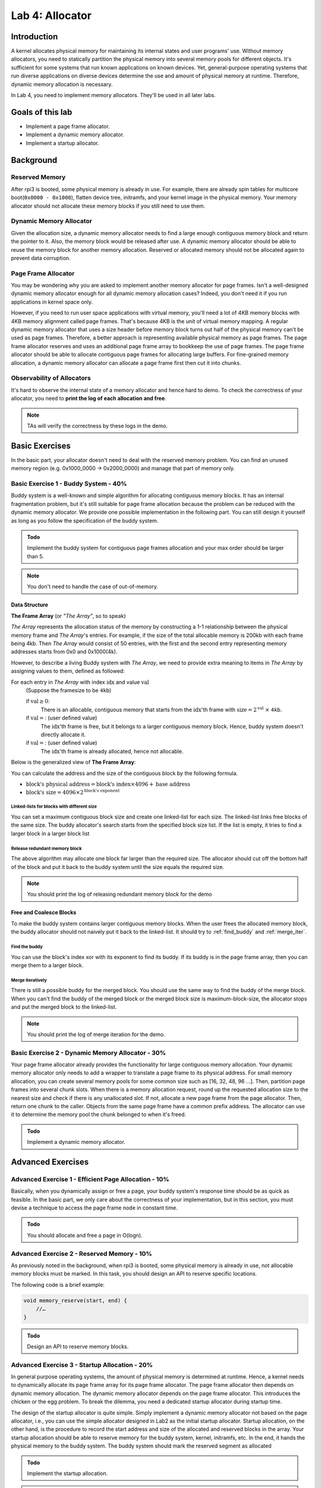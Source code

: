 ================
Lab 4: Allocator
================

############
Introduction
############

A kernel allocates physical memory for maintaining its internal states and user programs' use.
Without memory allocators, you need to statically partition the physical memory into several memory pools for 
different objects.
It's sufficient for some systems that run known applications on known devices.
Yet, general-purpose operating systems that run diverse applications on diverse devices determine the use and amount
of physical memory at runtime.
Therefore, dynamic memory allocation is necessary.

In Lab 4, you need to implement memory allocators.
They'll be used in all later labs.

#################
Goals of this lab
#################

* Implement a page frame allocator.

* Implement a dynamic memory allocator.

* Implement a startup allocator.

##########
Background
##########

Reserved Memory
================

After rpi3 is booted, some physical memory is already in use.
For example, there are already spin tables for multicore boot(``0x0000 - 0x1000``), flatten device tree,
initramfs, and your kernel image in the physical memory.
Your memory allocator should not allocate these memory blocks if you still need to use them.

Dynamic Memory Allocator
========================

Given the allocation size,
a dynamic memory allocator needs to find a large enough contiguous memory block and return the pointer to it.
Also, the memory block would be released after use.
A dynamic memory allocator should be able to reuse the memory block for another memory allocation.
Reserved or allocated memory should not be allocated again to prevent data corruption.

Page Frame Allocator
======================

You may be wondering why you are asked to implement another memory allocator for page frames.
Isn't a well-designed dynamic memory allocator enough for all dynamic memory allocation cases?
Indeed, you don't need it if you run applications in kernel space only.

However, if you need to run user space applications with virtual memory,
you'll need a lot of 4KB memory blocks with 4KB memory alignment called page frames.
That's because 4KB is the unit of virtual memory mapping.
A regular dynamic memory allocator that uses a size header before memory block turns out half of the physical memory
can't be used as page frames.
Therefore, a better approach is representing available physical memory as page frames.
The page frame allocator reserves and uses an additional page frame array to bookkeep the use of page frames.
The page frame allocator should be able to allocate contiguous page frames for allocating large buffers.
For fine-grained memory allocation, a dynamic memory allocator can allocate a page frame first then cut it into chunks.

Observability of Allocators
============================

It's hard to observe the internal state of a memory allocator and hence hard to demo.
To check the correctness of your allocator, you need to **print the log of each allocation and free**.

.. note::
  TAs will verify the correctness by these logs in the demo.

###############
Basic Exercises
###############

In the basic part, your allocator doesn't need to deal with the reserved memory problem.
You can find an unused memory region (e.g. 0x1000_0000 -> 0x2000_0000) and manage that part of memory only.

Basic Exercise 1 - Buddy System - 40%
=====================================

Buddy system is a well-known and simple algorithm for allocating contiguous memory blocks.
It has an internal fragmentation problem, but it's still suitable for page frame allocation 
because the problem can be reduced with the dynamic memory allocator.
We provide one possible implementation in the following part.
You can still design it yourself as long as you follow the specification of the buddy system.

.. admonition:: Todo

    Implement the buddy system for contiguous page frames allocation and your max order should be larger than 5.

.. note::

  You don't need to handle the case of out-of-memory.

Data Structure
----------------

**The Frame Array** (or *"The Array"*, so to speak)

*The Array* represents the allocation status of the memory by constructing a 1-1 relationship between the physical memory frame and *The Array*'s entries.
For example, if the size of the total allocable memory is 200kb with each frame being 4kb. Then *The Array* would consist of 50 entries, with the first and the second entry representing memory addresses starts from 0x0 and 0x1000(4k).

However, to describe a living Buddy system with *The Array*, we need to provide extra meaning to items in *The Array* by assigning values to them, defined as followed:

For each entry in *The Array* with index :math:`\text{idx}` and value :math:`\text{val}`
  (Suppose the framesize to be ``4kb``)

  if :math:`\text{val} \geq 0`:
    There is an allocable, contiguous memory that starts from the :math:`\text{idx}`'th frame with :math:`\text{size} = 2^{\text{val}}` :math:`\times` ``4kb``.

  if :math:`\text{val} = \text{<F>}`: (user defined value)
    The :math:`\text{idx}`'th frame is free, but it belongs to a larger contiguous memory block. Hence, buddy system doesn't directly allocate it.

  if :math:`\text{val} = \text{<X>}`: (user defined value)
    The :math:`\text{idx}`'th frame is already allocated, hence not allocable.

.. image:: images/buddy_frame_array.svg

Below is the generalized view of **The Frame Array**:

.. image:: images/buddy.svg


You can calculate the address and the size of the contiguous block by the following formula.

+ :math:`\text{block's physical address} = \text{block's index} \times 4096 +  \text{base address}`
+ :math:`\text{block's size} = 4096 \times 2^\text{block's exponent}`

Linked-lists for blocks with different size
^^^^^^^^^^^^^^^^^^^^^^^^^^^^^^^^^^^^^^^^^^^^
You can set a maximum contiguous block size and create one linked-list for each size.
The linked-list links free blocks of the same size.
The buddy allocator's search starts from the specified block size list.
If the list is empty, it tries to find a larger block in a larger block list

.. _release_redu:

Release redundant memory block
^^^^^^^^^^^^^^^^^^^^^^^^^^^^^^^
The above algorithm may allocate one block far larger than the required size.
The allocator should cut off the bottom half of the block and put it back to the buddy system until the size equals the required size.

.. note::
  You should print the log of releasing redundant memory block for the demo

Free and Coalesce Blocks
--------------------------
To make the buddy system contains larger contiguous memory blocks.
When the user frees the allocated memory block, the buddy allocator should not naively put it back to the linked-list.
It should try to :ref:`find_buddy` and :ref:`merge_iter`.

.. _find_buddy:

Find the buddy
^^^^^^^^^^^^^^

You can use the block's index xor with its exponent to find its buddy.
If its buddy is in the page frame array, then you can merge them to a larger block. 

.. _merge_iter:

Merge iteratively
^^^^^^^^^^^^^^^^^
There is still a possible buddy for the merged block.
You should use the same way to find the buddy of the merge block.
When you can't find the buddy of the merged block or the merged block size is maximum-block-size, 
the allocator stops and put the merged block to the linked-list.

.. note::
  You should print the log of merge iteration for the demo.

Basic Exercise 2 - Dynamic Memory Allocator - 30%
=================================================

Your page frame allocator already provides the functionality for large contiguous memory allocation.
Your dynamic memory allocator only needs to add a wrapper to translate a page frame to its physical address.
For small memory allocation, you can create several memory pools for some common size such as [16, 32, 48, 96 ...].
Then, partition page frames into several chunk slots.
When there is a memory allocation request, round up the requested allocation size to the nearest size and check if 
there is any unallocated slot.
If not, allocate a new page frame from the page allocator. 
Then, return one chunk to the caller.
Objects from the same page frame have a common prefix address.
The allocator can use it to determine the memory pool the chunk belonged to when it's freed.

.. admonition:: Todo

    Implement a dynamic memory allocator.

##################
Advanced Exercises
##################

.. _startup_alloc:

Advanced Exercise 1 - Efficient Page Allocation - 10%
=====================================================

Basically, when you dynamically assign or free a page, your buddy system's response time should be as quick as feasible.
In the basic part, we only care about the correctness of your implementation, but in this section, you must devise a technique to access the page frame node in constant time.

.. admonition:: Todo

    You should allocate and free a page in O(logn).

Advanced Exercise 2 - Reserved Memory - 10%
===========================================

As previously noted in the background, when rpi3 is booted, some physical memory is already in use, not allocable memory blocks must be marked. 
In this task, you should design an API to reserve specific locations.

The following code is a brief example:

.. code:: c

  void memory_reserve(start, end) {
      //…
  }

.. admonition:: Todo

   Design an API to reserve memory blocks.

Advanced Exercise 3 - Startup Allocation - 20%
==============================================
In general purpose operating systems, the amount of physical memory is determined at runtime. Hence, a kernel needs to dynamically allocate its page frame array for its page frame allocator. The page frame allocator then depends on dynamic memory allocation. The dynamic memory allocator depends on the page frame allocator. This introduces the chicken or the egg problem. To break the dilemma, you need a dedicated startup allocator during startup time.

The design of the startup allocator is quite simple. Simply implement a dynamic memory allocator not based on the page allocator, i.e., you can use the simple allocator designed in Lab2 as the initial startup allocator. 
Startup allocation, on the other hand, is the procedure to record the start address and size of the allocated and reserved blocks in the array. Your startup allocation should be able to reserve memory for the buddy system, kernel, initramfs, etc. In the end, it hands the physical memory to the buddy system. The buddy system should mark the reserved segment as allocated

.. admonition:: Todo

   Implement the startup allocation.

.. note::
  * Your buddy system should still work when the memory size is large or contains memory holes. The usable memory region is from 0x00 to 0x3C000000, you can get this information from the memory node in devicetree.
  * All the usable memory should be used, and you should allocate the page frame array dynamically.
  * Reserved memory block detection is not part of the startup allocator. Call the API designed in the previous section to reserve those regions.
  * You can either get the memory information from the devicetree, or just simply hardcode it, below are the memory regions that have to be reserved:

    1. Spin tables for multicore boot (0x0000 - 0x1000)
    2. Kernel image in the physical memory
    3. Initramfs
    4. Devicetree (Optional, if you have implement it)
    5. Your simple allocator (startup allocator)
